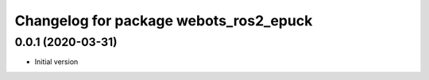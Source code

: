 ^^^^^^^^^^^^^^^^^^^^^^^^^^^^^^^^^^^^^^^^^^
Changelog for package webots_ros2_epuck
^^^^^^^^^^^^^^^^^^^^^^^^^^^^^^^^^^^^^^^^^^

0.0.1 (2020-03-31)
------------------
* Initial version
